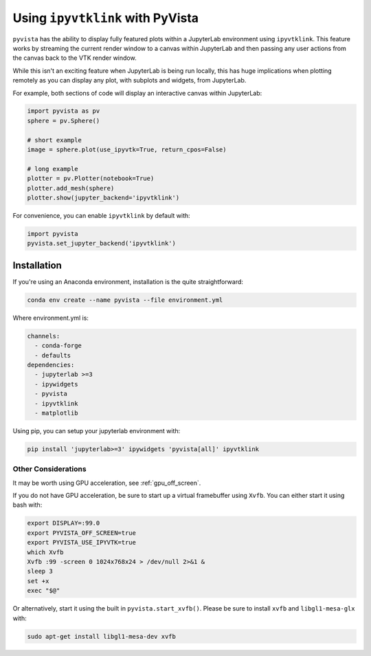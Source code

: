 .. _ipyvtk_plotting:

Using ``ipyvtklink`` with PyVista
---------------------------------

``pyvista`` has the ability to display fully featured plots within a
JupyterLab environment using ``ipyvtklink``.  This feature works by
streaming the current render window to a canvas within JupyterLab and
then passing any user actions from the canvas back to the VTK render
window.

While this isn't an exciting feature when JupyterLab is being run
locally, this has huge implications when plotting remotely as you can
display any plot, with subplots and widgets, from JupyterLab.

For example, both sections of code will display an interactive canvas
within JupyterLab:

.. code:: python

    import pyvista as pv
    sphere = pv.Sphere()

    # short example
    image = sphere.plot(use_ipyvtk=True, return_cpos=False)

    # long example
    plotter = pv.Plotter(notebook=True)
    plotter.add_mesh(sphere)
    plotter.show(jupyter_backend='ipyvtklink')

For convenience, you can enable ``ipyvtklink`` by default with:

.. code:: python

    import pyvista
    pyvista.set_jupyter_backend('ipyvtklink')


Installation
++++++++++++
If you're using an Anaconda environment, installation is the quite straightforward:

.. code::

    conda env create --name pyvista --file environment.yml

Where environment.yml is:

.. code::

    channels:
      - conda-forge
      - defaults
    dependencies:
      - jupyterlab >=3
      - ipywidgets
      - pyvista
      - ipyvtklink
      - matplotlib

Using pip, you can setup your jupyterlab environment with:

.. code::

    pip install 'jupyterlab>=3' ipywidgets 'pyvista[all]' ipyvtklink



Other Considerations
~~~~~~~~~~~~~~~~~~~~
It may be worth using GPU acceleration, see :ref:`gpu_off_screen`.

If you do not have GPU acceleration, be sure to start up a virtual
framebuffer using ``Xvfb``.  You can either start it using bash with:

.. code-block:: bash

    export DISPLAY=:99.0
    export PYVISTA_OFF_SCREEN=true
    export PYVISTA_USE_IPYVTK=true
    which Xvfb
    Xvfb :99 -screen 0 1024x768x24 > /dev/null 2>&1 &
    sleep 3
    set +x
    exec "$@"


Or alternatively, start it using the built in
``pyvista.start_xvfb()``.  Please be sure to install ``xvfb`` and
``libgl1-mesa-glx`` with:

.. code-block:: bash

    sudo apt-get install libgl1-mesa-dev xvfb
